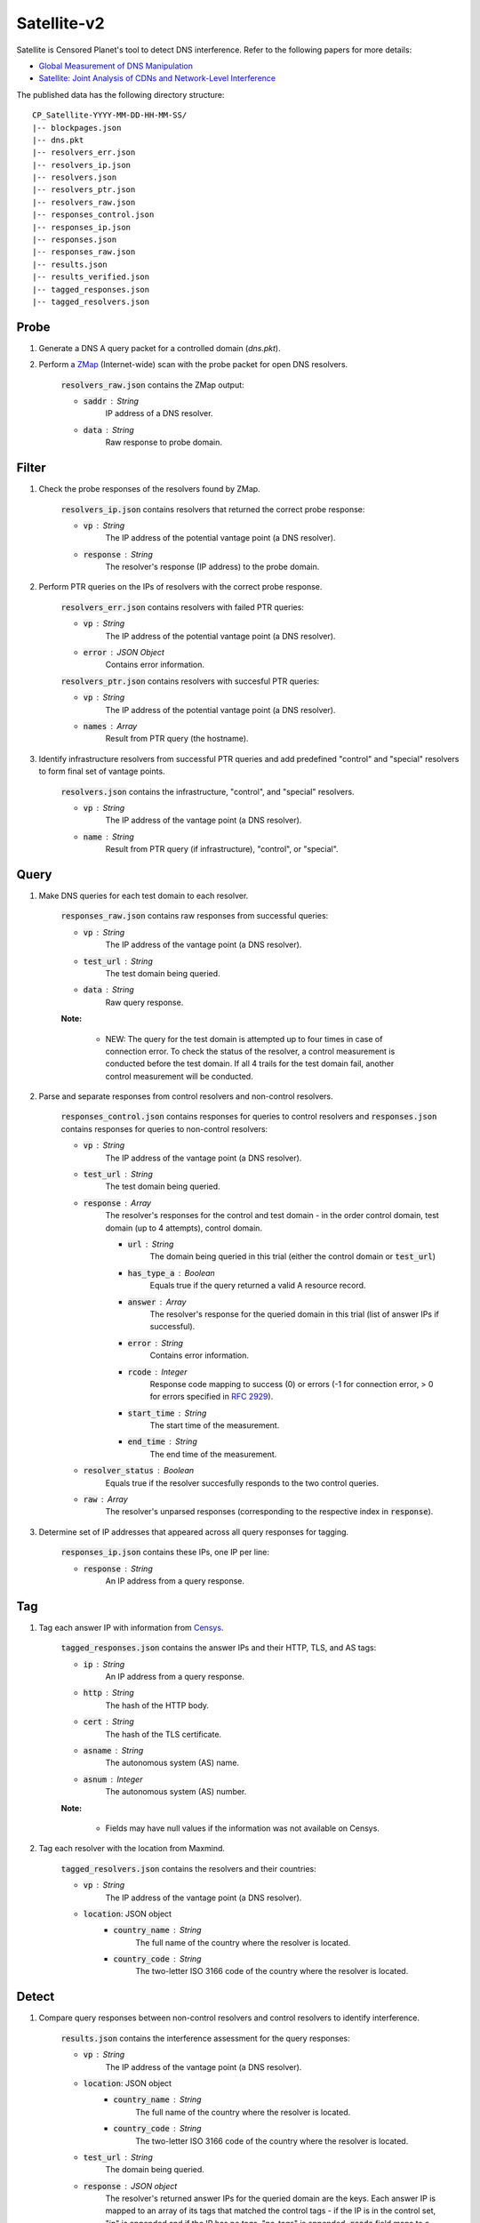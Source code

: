 ############
Satellite-v2
############
Satellite is Censored Planet's tool to detect DNS interference. Refer to the following papers for more details:

* `Global Measurement of DNS Manipulation <https://censoredplanet.org/assets/Pearce2017b.pdf>`_
* `Satellite: Joint Analysis of CDNs and Network-Level Interference <https://censoredplanet.org/assets/Scott2016a.pdf>`_

The published data has the following directory structure: ::

    CP_Satellite-YYYY-MM-DD-HH-MM-SS/
    |-- blockpages.json
    |-- dns.pkt
    |-- resolvers_err.json
    |-- resolvers_ip.json
    |-- resolvers.json
    |-- resolvers_ptr.json
    |-- resolvers_raw.json
    |-- responses_control.json
    |-- responses_ip.json
    |-- responses.json
    |-- responses_raw.json
    |-- results.json
    |-- results_verified.json
    |-- tagged_responses.json
    |-- tagged_resolvers.json

------
Probe
------

1. Generate a DNS A query packet for a controlled domain (`dns.pkt`).

2. Perform a `ZMap <https://github.com/zmap/zmap>`_ (Internet-wide) scan with the probe packet for open DNS resolvers.

    :code:`resolvers_raw.json` contains the ZMap output:

    * :code:`saddr` : String
        IP address of a DNS resolver.
    * :code:`data` : String
        Raw response to probe domain.

------
Filter
------

1. Check the probe responses of the resolvers found by ZMap.

    :code:`resolvers_ip.json` contains resolvers that returned the correct probe response:

    * :code:`vp` : String
        The IP address of the potential vantage point (a DNS resolver).
    * :code:`response` : String
        The resolver's response (IP address) to the probe domain.

2. Perform PTR queries on the IPs of resolvers with the correct probe response.

    :code:`resolvers_err.json` contains resolvers with failed PTR queries:

    * :code:`vp` : String
        The IP address of the potential vantage point (a DNS resolver).
    * :code:`error` : JSON Object
        Contains error information.

    :code:`resolvers_ptr.json` contains resolvers with succesful PTR queries:

    * :code:`vp` : String
        The IP address of the potential vantage point (a DNS resolver).
    * :code:`names` : Array
        Result from PTR query (the hostname).

3. Identify infrastructure resolvers from successful PTR queries and add predefined "control" and "special" resolvers to form final set of vantage points.

    :code:`resolvers.json` contains the infrastructure, "control", and "special" resolvers.

    * :code:`vp` : String
        The IP address of the vantage point (a DNS resolver).
    * :code:`name` : String
        Result from PTR query (if infrastructure), "control", or "special".

------
Query
------

1. Make DNS queries for each test domain to each resolver.

    :code:`responses_raw.json` contains raw responses from successful queries:

    * :code:`vp` : String
        The IP address of the vantage point (a DNS resolver).
    * :code:`test_url` : String
        The test domain being queried.
    * :code:`data` : String
        Raw query response.

    **Note:**

        * NEW: The query for the test domain is attempted up to four times in case of connection error. To check the status of the resolver, a control measurement is conducted before the test domain. If all 4 trails for the test domain fail, another control measurement will be conducted.

2. Parse and separate responses from control resolvers and non-control resolvers.

    :code:`responses_control.json` contains responses for queries to control resolvers and :code:`responses.json` contains responses for queries to non-control resolvers:

    * :code:`vp` : String
        The IP address of the vantage point (a DNS resolver).
    * :code:`test_url` : String
        The test domain being queried.
    * :code:`response` : Array
        The resolver's responses for the control and test domain - in the order control domain, test domain (up to 4 attempts), control domain.

        * :code:`url` : String
            The domain being queried in this trial (either the control domain or :code:`test_url`)
        * :code:`has_type_a` : Boolean
            Equals true if the query returned a valid A resource record.
        * :code:`answer` : Array
            The resolver's response for the queried domain in this trial (list of answer IPs if successful).
        * :code:`error` : String
            Contains error information.
        * :code:`rcode` : Integer
            Response code mapping to success (0) or errors (-1 for connection error, > 0 for errors specified in `RFC 2929 <https://tools.ietf.org/html/rfc2929#section-2.3>`_).
        * :code:`start_time` : String
            The start time of the measurement.
        * :code:`end_time` : String
            The end time of the measurement.
    * :code:`resolver_status` : Boolean
        Equals true if the resolver succesfully responds to the two control queries.
    * :code:`raw` : Array
        The resolver's unparsed responses (corresponding to the respective index in :code:`response`).

3. Determine set of IP addresses that appeared across all query responses for tagging.

    :code:`responses_ip.json` contains these IPs, one IP per line:

    * :code:`response` : String
        An IP address from a query response.

------
Tag
------

1. Tag each answer IP with information from `Censys <https://about.censys.io/>`_.

    :code:`tagged_responses.json` contains the answer IPs and their HTTP, TLS, and AS tags:

    * :code:`ip` : String
        An IP address from a query response.
    * :code:`http` : String
        The hash of the HTTP body.
    * :code:`cert` : String
        The hash of the TLS certificate.
    * :code:`asname` : String
        The autonomous system (AS) name.
    * :code:`asnum` : Integer
        The autonomous system (AS) number.

    **Note:**

        * Fields may have null values if the information was not available on Censys.

2. Tag each resolver with the location from Maxmind.

    :code:`tagged_resolvers.json` contains the resolvers and their countries:

    * :code:`vp` : String
        The IP address of the vantage point (a DNS resolver).
    * :code:`location`: JSON object
        * :code:`country_name` : String
            The full name of the country where the resolver is located.
        * :code:`country_code` : String
            The two-letter ISO 3166 code of the country where the resolver is located.

------
Detect
------

1. Compare query responses between non-control resolvers and control resolvers to identify interference.

    :code:`results.json` contains the interference assessment for the query responses:

    * :code:`vp` : String
        The IP address of the vantage point (a DNS resolver).
    * :code:`location`: JSON object
        * :code:`country_name` : String
            The full name of the country where the resolver is located.
        * :code:`country_code` : String
            The two-letter ISO 3166 code of the country where the resolver is located.
    * :code:`test_url` : String
        The domain being queried.
    * :code:`response` : JSON object
        The resolver's returned answer IPs for the queried domain are the keys. Each answer IP is mapped to an array of its tags that matched the control tags - if the IP is in the control set, "ip" is appended and if the IP has no tags, "no_tags" is appended. :code:`rcode` field maps to a list of response codes for the trials. :code:`err` field maps to a list of response error messages in case of connection errors.
    * :code:`passed_control` : Boolean
        Equals true if both control queries were successful.
    * :code:`in_control_group` : Boolean
        Equals true if at least one control resolver had a valid response for this test domain.
    * :code:`connect_error` : Boolean
        Equals true if all test domain query attempts returned errors.
    * :code:`anomaly` : Boolean
        Equals true if an anomaly is detected. In case there are no tags for the answers or control, then this field is conservatively marked as false. 
    * :code:`start_time` : String
        The start time of the measurement.
    * :code:`end_time` : String
        The end time of the measurement.
    * :code:`confidence` : JSON object
        * :code:`average` : Float
            Average percentage of tags matching the control set for the answers (average of :code:`matches`).
        * :code:`matches` : Array
            Contains the percentage of tags matching the control set for each answer. If an answer IP is in the control set, the percentage for that answer is 100 even if the IP has no tags.
        * :code:`untagged_controls` : Boolean
            Equals true if all control IPs for the query have no tags.
        * :code:`untagged_answers` : Boolean
            Equals true if all answer IPs have no tags.

    **Note:**

        * For each response, the answer IPs and their tags are compared to the set of answer IPs and tags from all the control resolvers for the same query domain. A response is classified as an anomaly if there is no overlap between the two.

------
Fetch
------

1. Perform HTTP(S) GET requests to the IPs identified as anomalies.

    :code:`blockpages.json` contains the responses:

    * :code:`ip` : String
        The IP address from an anomalous DNS response.
    * :code:`keyword` : String
        The domain queried for the anomalous DNS response.
    * :code:`http` : Object
        HTTP response.
    * :code:`https` : Object
        HTTPS response.
    * :code:`fetched` : Boolean
        Equals true if page is successfully fetched.
    * :code:`start_time` : String
        The start time of the measurement.
    * :code:`end_time` : String
        The end time of the measurement.

------
Verify
------

1. New hueristics to exclude possible cases of erroneous answers from resolvers. Currently, verify excludes answer IPs that are part of big CDNs (Note: this could lead to false negatives) and answer IPs that appear for a low number of domains (<=2). 
    :code:`results_verified.json` contains only the rows that were earlier marked as anomalies:

    * :code:`vp` : String
        The IP address of the vantage point (a DNS resolver).
    * :code:`location`: JSON object
        * :code:`country_name` : String
            The full name of the country where the resolver is located.
        * :code:`country_code` : String
            The two-letter ISO 3166 code of the country where the resolver is located.
    * :code:`test_url` : String
        The domain being queried.
    * :code:`response` : JSON object
        The resolver's returned answer IPs for the queried domain are the keys. Each answer IP is mapped to an array of its tags that matched the control tags - if the IP is in the control set, "ip" is appended and if the IP has no tags, "no_tags" is appended. Also has an :code:`rcode` field mapping to a list of response codes for the trials.
    * :code:`excluded` : Boolean
        Should this observation be excluded from being counted as an anomaly?
    * :code:`exclude_reason` : String Array
        If observation should be excluded, why? (eg. "is_CDN")
        

*************
Notes
*************
While Satellite-v2 includes multiple control resolvers intended to avoid false inferences there is still a 
possibility that certain measurements are marked as anomalies incorrectly. To confirm censorship, it is
recommended that the raw DNS responses are compared to known blockpage fingerprints. The blockpage fingerprints
currently recorded by Censored Planet are available `here <https://assets.censoredplanet.org/blockpage_signatures.json>`_.
Moreover, aggregations can be used to avoid anomalous vantage points and domains.  
Please refer to our sample `analysis scripts <https://github.com/censoredplanet/censoredplanet>`_ for a guide on processing 
the data. 

Censored Planet detects network interference of websites using remote measurements to infrastructural vantage points 
within networks (eg. institutions). Note that this raw data cannot determine the entity responsible for the blocking 
or the intent behind it. Please exercise caution when using the data, and reach out to us at `censoredplanet@umich.edu` 
if you have any questions.